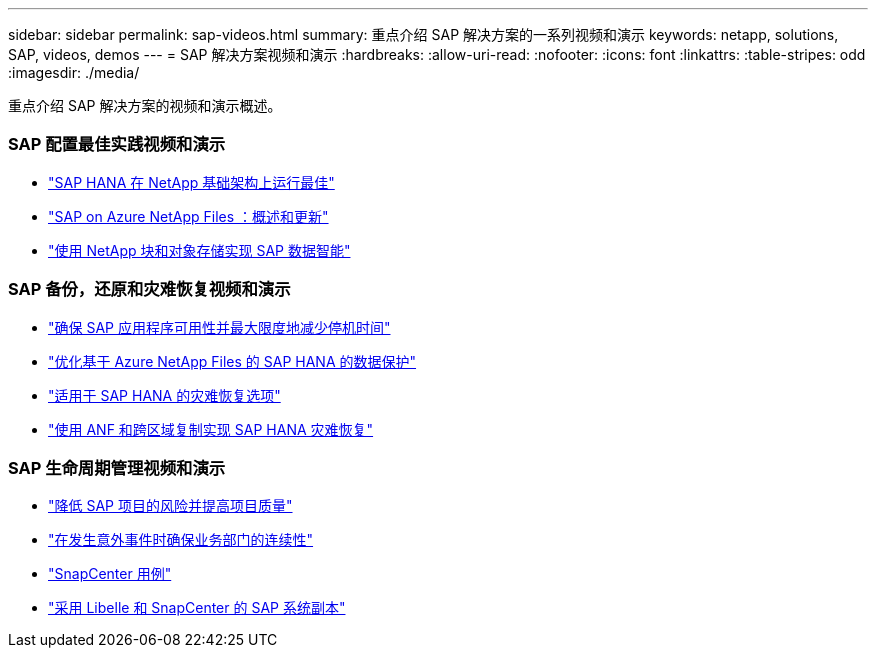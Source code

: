 ---
sidebar: sidebar 
permalink: sap-videos.html 
summary: 重点介绍 SAP 解决方案的一系列视频和演示 
keywords: netapp, solutions, SAP, videos, demos 
---
= SAP 解决方案视频和演示
:hardbreaks:
:allow-uri-read: 
:nofooter: 
:icons: font
:linkattrs: 
:table-stripes: odd
:imagesdir: ./media/


[role="lead"]
重点介绍 SAP 解决方案的视频和演示概述。



=== SAP 配置最佳实践视频和演示

* link:https://www.netapp.tv/details/28149["SAP HANA 在 NetApp 基础架构上运行最佳"]
* link:https://www.netapp.tv/details/28189["SAP on Azure NetApp Files ：概述和更新"]
* link:https://www.netapp.tv/details/28402["使用 NetApp 块和对象存储实现 SAP 数据智能"]




=== SAP 备份，还原和灾难恢复视频和演示

* link:https://www.netapp.tv/details/25592["确保 SAP 应用程序可用性并最大限度地减少停机时间"]
* link:https://www.netapp.tv/details/28399["优化基于 Azure NetApp Files 的 SAP HANA 的数据保护"]
* link:https://www.netapp.tv/details/28398["适用于 SAP HANA 的灾难恢复选项"]
* link:https://www.netapp.tv/details/28406["使用 ANF 和跨区域复制实现 SAP HANA 灾难恢复"]




=== SAP 生命周期管理视频和演示

* link:https://www.netapp.tv/details/25588["降低 SAP 项目的风险并提高项目质量"]
* link:https://www.netapp.tv/details/25595["在发生意外事件时确保业务部门的连续性"]
* link:https://www.netapp.tv/details/28400["SnapCenter 用例"]
* link:https://www.netapp.tv/details/28401["采用 Libelle 和 SnapCenter 的 SAP 系统副本"]


